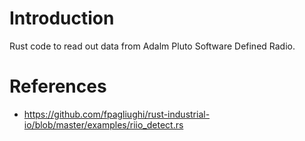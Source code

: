 * Introduction

Rust code to read out data from Adalm Pluto Software Defined Radio.


* References

- https://github.com/fpagliughi/rust-industrial-io/blob/master/examples/riio_detect.rs
